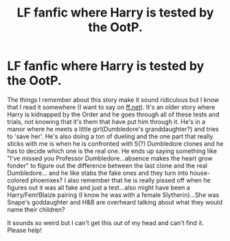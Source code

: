 #+TITLE: LF fanfic where Harry is tested by the OotP.

* LF fanfic where Harry is tested by the OotP.
:PROPERTIES:
:Score: 29
:DateUnix: 1575228373.0
:DateShort: 2019-Dec-01
:FlairText: What's That Fic?
:END:
The things I remember about this story make it sound ridiculous but I know that I read it somewhere (I want to say on [[https://ff.net][ff.net]]). It's an older story where Harry is kidnapped by the Order and he goes through all of these tests and trials, not knowing that it's them that have put him through it. He's in a manor where he meets a little girl(Dumbledore's granddaughter?) and tries to 'save her'. He's also doing a ton of dueling and the one part that really sticks with me is when he is confronted with 5(?) Dumbledore clones and he has to decide which one is the real one. He ends up saying something like "I've missed you Professor Dumbledore...absence makes the heart grow fonder" to figure out the difference between the last clone and the real Dumbledore... and he like stabs the fake ones and they turn into house-colored phoenixes? I also remember that he is really pissed off when he figures out it was all fake and just a test...also might have been a Harry/Fem!Blaize pairing (I know he was with a female Slytherin)...She was Snape's goddaughter and H&B are overheard talking about what they would name their children?

It sounds so weird but I can't get this out of my head and can't find it. Please help!


